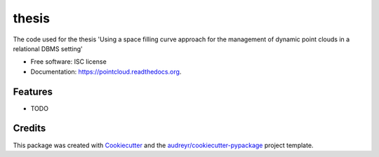 ===============================
thesis
===============================

.. image:: https://img.shields.io/pypi/v/pointcloud.svg
        :target: https://pypi.python.org/pypi/pointcloud

.. image:: https://img.shields.io/travis/stpsomad/pointcloud.svg
        :target: https://travis-ci.org/stpsomad/pointcloud

.. image:: https://readthedocs.org/projects/pointcloud/badge/?version=latest
        :target: https://readthedocs.org/projects/pointcloud/?badge=latest
        :alt: Documentation Status


The code used for the thesis 'Using a space filling curve approach for the management of dynamic point clouds in a relational DBMS setting'

* Free software: ISC license
* Documentation: https://pointcloud.readthedocs.org.

Features
--------

* TODO

Credits
---------

This package was created with Cookiecutter_ and the `audreyr/cookiecutter-pypackage`_ project template.

.. _Cookiecutter: https://github.com/audreyr/cookiecutter
.. _`audreyr/cookiecutter-pypackage`: https://github.com/audreyr/cookiecutter-pypackage
